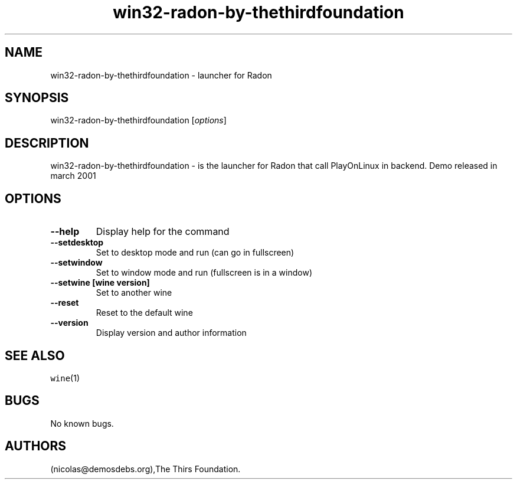.\" Automatically generated by Pandoc 2.5
.\"
.TH "win32\-radon\-by\-thethirdfoundation" "6" "2016\-01\-17" "Radon User Manuals" ""
.hy
.SH NAME
.PP
win32\-radon\-by\-thethirdfoundation \- launcher for Radon
.SH SYNOPSIS
.PP
win32\-radon\-by\-thethirdfoundation [\f[I]options\f[R]]
.SH DESCRIPTION
.PP
win32\-radon\-by\-thethirdfoundation \- is the launcher for Radon that
call PlayOnLinux in backend.
Demo released in march 2001
.SH OPTIONS
.TP
.B \-\-help
Display help for the command
.TP
.B \-\-setdesktop
Set to desktop mode and run (can go in fullscreen)
.TP
.B \-\-setwindow
Set to window mode and run (fullscreen is in a window)
.TP
.B \-\-setwine [wine version]
Set to another wine
.TP
.B \-\-reset
Reset to the default wine
.TP
.B \-\-version
Display version and author information
.SH SEE ALSO
.PP
\f[C]wine\f[R](1)
.SH BUGS
.PP
No known bugs.
.SH AUTHORS
(nicolas\[at]demosdebs.org),The Thirs Foundation.
